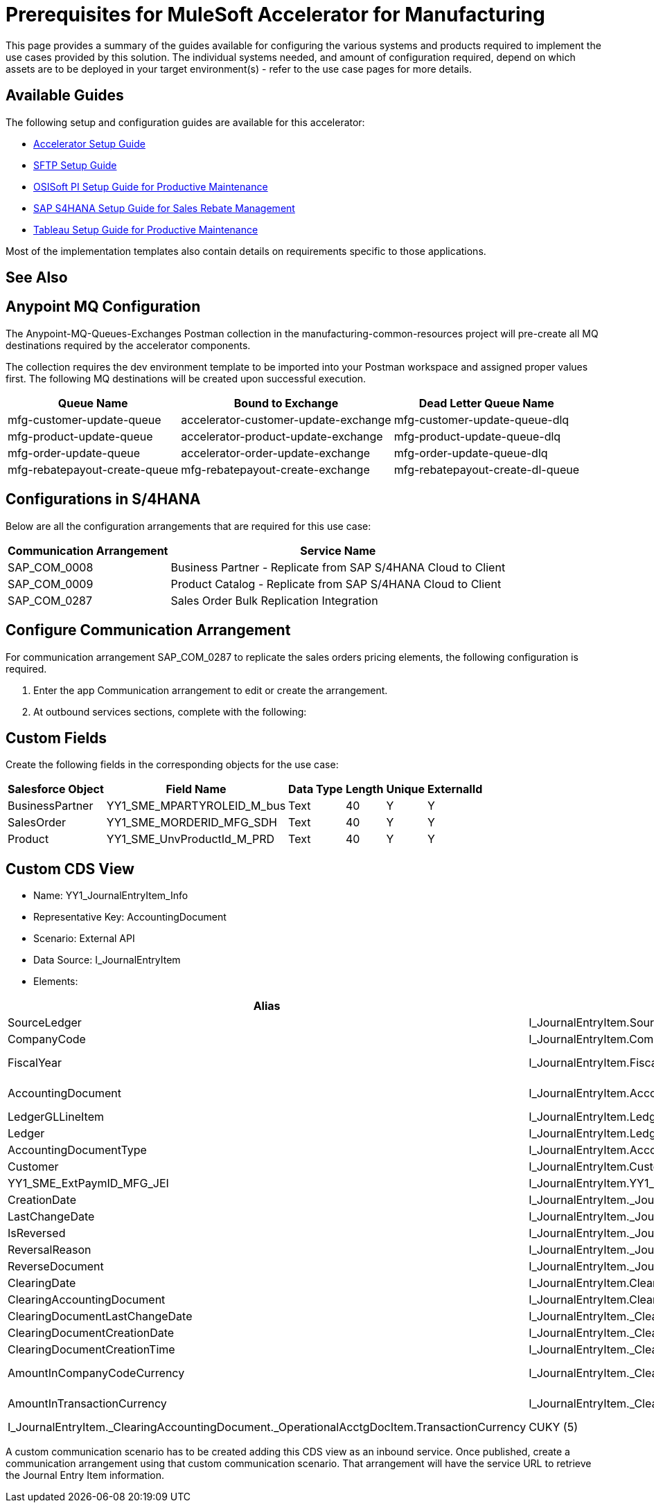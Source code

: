 = Prerequisites for MuleSoft Accelerator for Manufacturing

This page provides a summary of the guides available for configuring the various systems and products required to implement the use cases provided by this solution. The individual systems needed, and amount of configuration required, depend on which assets are to be deployed in your target environment(s) - refer to the use case pages for more details.

== Available Guides

The following setup and configuration guides are available for this accelerator:

* xref:mfg-setup-guide.adoc[Accelerator Setup Guide]
* xref:sftp-setup-guide.adoc[SFTP Setup Guide]
* xref:osisoft-pi-setup-guide.adoc[OSISoft PI Setup Guide for Productive Maintenance]
* xref:sap-s4hana-setup-guide.adoc[SAP S4HANA Setup Guide for Sales Rebate Management]
* xref:tableau-setup-guide.adoc[Tableau Setup Guide for Productive Maintenance]

Most of the implementation templates also contain details on requirements specific to those applications.

== See Also

== Anypoint MQ Configuration

The Anypoint-MQ-Queues-Exchanges Postman collection in the manufacturing-common-resources project will pre-create all MQ destinations required by the accelerator components.

The collection requires the dev environment template to be imported into your Postman workspace and assigned proper values first. The following MQ destinations will be created upon successful execution.

[%header%autowidth.spread]
|===
|Queue Name	|Bound to Exchange	|Dead Letter Queue Name
|mfg-customer-update-queue	|accelerator-customer-update-exchange	|mfg-customer-update-queue-dlq
|mfg-product-update-queue	|accelerator-product-update-exchange	|mfg-product-update-queue-dlq
|mfg-order-update-queue	|accelerator-order-update-exchange	|mfg-order-update-queue-dlq
|mfg-rebatepayout-create-queue	|mfg-rebatepayout-create-exchange	|mfg-rebatepayout-create-dl-queue
|===

== Configurations in S/4HANA

Below are all the configuration arrangements that are required for this use case:

[%header%autowidth.spread]
|===
|Communication Arrangement	|Service Name
|SAP_COM_0008	|Business Partner - Replicate from SAP S/4HANA Cloud to Client
|SAP_COM_0009	|Product Catalog  - Replicate from SAP S/4HANA Cloud to Client
|SAP_COM_0287	|Sales Order Bulk Replication Integration
|===

== Configure Communication Arrangement

For communication arrangement SAP_COM_0287 to replicate the sales orders pricing elements, the following configuration is required.

. Enter the app Communication arrangement to edit or create the arrangement.
. At outbound services sections, complete with the following:

//image placeholder for Configure SAP_COM_0287

== Custom Fields

Create the following fields in the corresponding objects for the use case:

[%header%autowidth.spread]
|===
|Salesforce Object	|Field Name	|Data Type	|Length	|Unique	|ExternalId
|BusinessPartner	|YY1_SME_MPARTYROLEID_M_bus	|Text	|40	|Y	|Y
|SalesOrder	|YY1_SME_MORDERID_MFG_SDH	|Text	|40	|Y	|Y
|Product	|YY1_SME_UnvProductId_M_PRD	|Text	|40	|Y	|Y
|===

== Custom CDS View

* Name: YY1_JournalEntryItem_Info
* Representative Key: AccountingDocument
* Scenario: External API
* Data Source: I_JournalEntryItem
* Elements:

[%header%autowidth.spread]
|===
|Alias	|Path	|Type	|Key
|SourceLedger	|I_JournalEntryItem.SourceLedger	|CHAR (2)	|Yes
|CompanyCode	|I_JournalEntryItem.CompanyCode	|CHAR (4)	|Yes
|FiscalYear	|I_JournalEntryItem.FiscalYear	|NUMC (4)	|Yes
|AccountingDocument	|I_JournalEntryItem.AccountingDocument	|CHAR (10)	|Yes
|LedgerGLLineItem	|I_JournalEntryItem.LedgerGLLineItem	|CHAR(6)	|Yes
|Ledger	|I_JournalEntryItem.Ledger	|CHAR(2)	|Yes
|AccountingDocumentType	|I_JournalEntryItem.AccountingDocumentType	|CHAR(2)	|No
|Customer	|I_JournalEntryItem.Customer	|CHAR(10)	|No
|YY1_SME_ExtPaymID_MFG_JEI	|I_JournalEntryItem.YY1_SME_ExtPaymID_MFG_JEI	|CHAR(20)	|No
|CreationDate	|I_JournalEntryItem._JournalEntry.AccountingDocumentCreationDate	|DATS (8)	|No
|LastChangeDate	|I_JournalEntryItem._JournalEntry.LastChangeDate	|DATS (8)	|No
|IsReversed	|I_JournalEntryItem._JournalEntry.IsReversed	|CHAR(1)	|No
|ReversalReason	|I_JournalEntryItem._JournalEntry.ReversalReason	|CHAR(2)	|No
|ReverseDocument	|I_JournalEntryItem._JournalEntry.ReverseDocument	|CHAR(10)	|No
|ClearingDate	|I_JournalEntryItem.ClearingDate	|DATS (8)	|No
|ClearingAccountingDocument	|I_JournalEntryItem.ClearingAccountingDocument	|CHAR(10)	|No
|ClearingDocumentLastChangeDate	|I_JournalEntryItem._ClearingAccountingDocument.LastChangeDate	|DATS (8)	|No
|ClearingDocumentCreationDate	|I_JournalEntryItem._ClearingAccountingDocument.AccountingDocumentCreationDate	|DATS (8)	|No
|ClearingDocumentCreationTime	|I_JournalEntryItem._ClearingAccountingDocument.CreationTime	|TIMS (6)	|No
|AmountInCompanyCodeCurrency	|I_JournalEntryItem._ClearingAccountingDocument._OperationalAcctgDocItem.AmountInCompanyCodeCurrency	|CURR (23,2)	|No
|AmountInTransactionCurrency	|I_JournalEntryItem._ClearingAccountingDocument._OperationalAcctgDocItem.AmountInTransactionCurrency	|CURR (23,2)	No
|TransactionCurrency	|I_JournalEntryItem._ClearingAccountingDocument._OperationalAcctgDocItem.TransactionCurrency	|CUKY (5)	|No
|CompanyCodeCurrency	|I_JournalEntryItem._ClearingAccountingDocument._OperationalAcctgDocItem.CompanyCodeCurrency	|CUKY (5)	|No
|===

A custom communication scenario has to be created adding this CDS view as an inbound service. Once published, create a communication arrangement using that custom communication scenario. That arrangement will have the service URL to retrieve the Journal Entry Item information.
